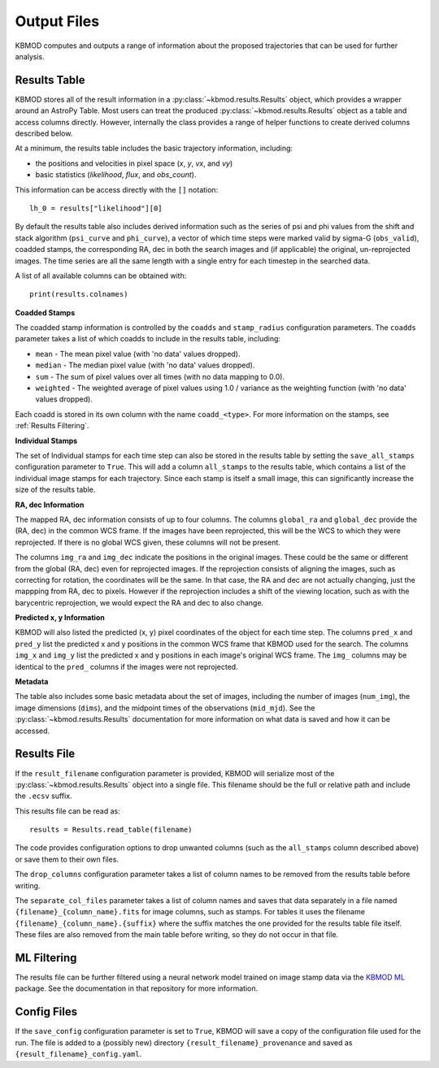 Output Files
============

KBMOD computes and outputs a range of information about the proposed trajectories that can be used for further analysis.


Results Table
-------------

KBMOD stores all of the result information in a :py:class:`~kbmod.results.Results` object, which provides a wrapper around an AstroPy Table. Most users can treat the produced :py:class:`~kbmod.results.Results` object as a table and access columns directly. However, internally the class provides a range of helper functions to create derived columns described below.

At a minimum, the results table includes the basic trajectory information, including:

* the positions and velocities in pixel space (`x`, `y`, `vx`, and `vy`)
* basic statistics (`likelihood`, `flux`, and `obs_count`).

This information can be access directly with the ``[]`` notation::
    
    lh_0 = results["likelihood"][0]

By default the results table also includes derived information such as the series of psi and phi values from the shift and stack algorithm (``psi_curve`` and ``phi_curve``), a vector of which time steps were marked valid by sigma-G (``obs_valid``), coadded stamps, the corresponding RA, dec in both the search images and (if applicable) the original, un-reprojected images. The time series are all the same length with a single entry for each timestep in the searched data.

A list of all available columns can be obtained with::

    print(results.colnames)

**Coadded Stamps**

The coadded stamp information is controlled by the ``coadds`` and ``stamp_radius`` configuration parameters. The ``coadds`` parameter takes a list of which coadds to include in the results table, including:

* ``mean`` - The mean pixel value (with 'no data' values dropped).
* ``median`` - The median pixel value (with 'no data' values dropped).
* ``sum`` - The sum of pixel values over all times (with no data mapping to 0.0).
* ``weighted`` - The weighted average of pixel values using 1.0 / variance as the weighting function  (with 'no data' values dropped). 

Each coadd is stored in its own column with the name ``coadd_<type>``.  For more information on the stamps, see :ref:`Results Filtering`.

**Individual Stamps**

The set of Individual stamps for each time step can also be stored in the results table by setting the ``save_all_stamps`` configuration parameter to ``True``. This will add a column ``all_stamps`` to the results table, which contains a list of the individual image stamps for each trajectory. Since each stamp is itself a small image, this can significantly increase the size of the results table.

**RA, dec Information**

The mapped RA, dec information consists of up to four columns. The columns ``global_ra`` and ``global_dec`` provide the (RA, dec) in the common WCS frame. If the images have been reprojected, this will be the WCS to which they were reprojected. If there is no global WCS given, these columns will not be present.

The columns ``img_ra`` and ``img_dec`` indicate the positions in the original images. These could be the same or different from the global (RA, dec) even for reprojected images. If the reprojection consists of aligning the images, such as correcting for rotation, the coordinates will be the same. In that case, the RA and dec are not actually changing, just the mappping from RA, dec to pixels. However if the reprojection includes a shift of the viewing location, such as with the barycentric reprojection, we would expect the RA and dec to also change.

**Predicted x, y Information**

KBMOD will also listed the predicted (x, y) pixel coordinates of the object for each time step. The columns ``pred_x`` and ``pred_y`` list the predicted x and y positions in the common WCS frame that KBMOD used for the search.  The columns ``img_x`` and ``img_y`` list the predicted x and y positions in each image's original WCS frame. The ``img_`` columns may be identical to the ``pred_`` columns if the images were not reprojected.

**Metadata**

The table also includes some basic metadata about the set of images, including the number of images (``num_img``), the image dimensions (``dims``), and the midpoint times of the observations (``mid_mjd``). See the :py:class:`~kbmod.results.Results` documentation for more information on what data is saved and how it can be accessed.


Results File
------------

If the ``result_filename`` configuration parameter is provided, KBMOD will serialize most of the :py:class:`~kbmod.results.Results` object into a single file. This filename should be the full or relative path and include the ``.ecsv`` suffix.

This results file can be read as::

    results = Results.read_table(filename)

The code provides configuration options to drop unwanted columns (such as the ``all_stamps`` column described above) or save them to their own files.

The ``drop_columns`` configuration parameter takes a list of column names to be removed from the results table before writing.

The ``separate_col_files`` parameter takes a list of column names and saves that data separately in a file named ``{filename}_{column_name}.fits`` for image columns, such as stamps. For tables it uses the filename ``{filename}_{column_name}.{suffix}`` where the suffix matches the one provided for the results table file itself. These files are also removed from the main table before writing, so they do not occur in that file.


ML Filtering
------------

The results file can be further filtered using a neural network model trained on image stamp data via the `KBMOD ML <https://github.com/dirac-institute/kbmod-ml>`_ package.  See the documentation in that repository for more information.


Config Files
------------

If the ``save_config`` configuration parameter is set to ``True``, KBMOD will save a copy of the configuration file used for the run. The file is added to a (possibly new) directory ``{result_filename}_provenance`` and saved as ``{result_filename}_config.yaml``.